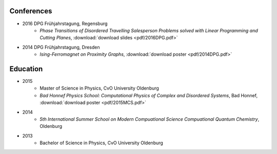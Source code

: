 .. _conferences-label:

Conferences
-----------

* 2016 DPG Frühjahrstagung, Regensburg
    * `Phase Transitions of Disordered Travelling Salesperson Problems solved with Linear Programming and Cutting Planes`, :download:`download slides <pdf/2016DPG.pdf>`
* 2014 DPG Frühjahrstagung, Dresden
    * `Ising-Ferromagnet on Proximity Graphs`, :download:`download poster <pdf/2014DPG.pdf>`

.. _education-label:

Education
---------

* 2015
    * Master of Science in Physics, CvO University Oldenburg
    * `Bad Honnef Physics School: Computational Physics of Complex and Disordered Systems`, Bad Honnef, :download:`download poster <pdf/2015MCS.pdf>`
* 2014
    * `5th International Summer School on Modern Compuational Science Compuational Quantum Chemistry`, Oldenburg
* 2013
    * Bachelor of Science in Physics, CvO University Oldenburg
